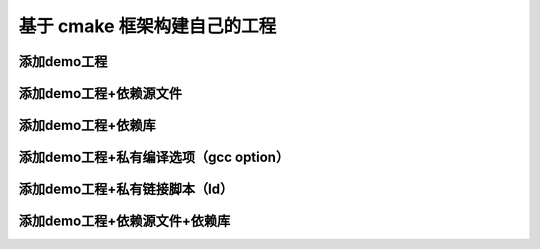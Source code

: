 基于 cmake 框架构建自己的工程
================================

添加demo工程
---------------

添加demo工程+依赖源文件
-----------------------

添加demo工程+依赖库
-----------------------

添加demo工程+私有编译选项（gcc option）
----------------------------------------

添加demo工程+私有链接脚本（ld）
---------------------------------

添加demo工程+依赖源文件+依赖库
---------------------------------